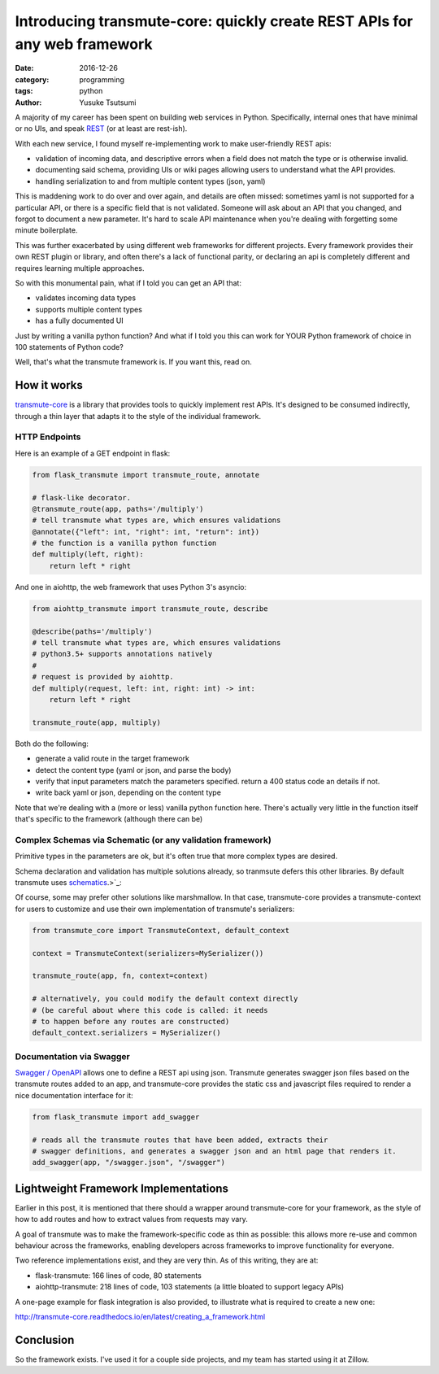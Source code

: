 ==========================================================================
Introducing transmute-core: quickly create REST APIs for any web framework
==========================================================================
:date: 2016-12-26
:category: programming
:tags: python
:author: Yusuke Tsutsumi

A majority of my career has been spent on building web services in
Python. Specifically, internal ones that have minimal or no UIs, and
speak `REST
<https://en.wikipedia.org/wiki/Representational_state_transfer>`_ (or
at least are rest-ish).

With each new service, I found myself re-implementing work to
make user-friendly REST apis:

* validation of incoming data, and descriptive errors when a field does not
  match the type or is otherwise invalid.
* documenting said schema, providing UIs or wiki pages allowing users to
  understand what the API provides.
* handling serialization to and from multiple content types (json, yaml)

This is maddening work to do over and over again, and details are
often missed: sometimes yaml is not supported for a particular API, or
there is a specific field that is not validated. Someone will ask about
an API that you changed, and forgot to document a new parameter. It's hard to
scale API maintenance when you're dealing with forgetting some minute boilerplate.

This was further exacerbated by using different web frameworks for
different projects. Every framework provides their own REST plugin or
library, and often there's a lack of functional parity, or declaring
an api is completely different and requires learning multiple
approaches.

So with this monumental pain, what if I told you can get an API that:

* validates incoming data types
* supports multiple content types
* has a fully documented UI

Just by writing a vanilla python function? And what if I told you
this can work for YOUR Python framework of choice in 100 statements
of Python code?

Well, that's what the transmute framework is. If you want this, read on.

------------
How it works
------------

`transmute-core <http://transmute-core.readthedocs.io/en/latest/>`_ is
a library that provides tools to quickly implement rest APIs. It's
designed to be consumed indirectly, through a thin layer that adapts
it to the style of the individual framework.


HTTP Endpoints
==============

Here is an example of a GET endpoint in flask:

.. code-block:: python

    from flask_transmute import transmute_route, annotate

    # flask-like decorator.
    @transmute_route(app, paths='/multiply')
    # tell transmute what types are, which ensures validations
    @annotate({"left": int, "right": int, "return": int})
    # the function is a vanilla python function
    def multiply(left, right):
        return left * right


And one in aiohttp, the web framework that uses Python 3's asyncio:

.. code-block:: python

    from aiohttp_transmute import transmute_route, describe

    @describe(paths='/multiply')
    # tell transmute what types are, which ensures validations
    # python3.5+ supports annotations natively
    #
    # request is provided by aiohttp.
    def multiply(request, left: int, right: int) -> int:
        return left * right

    transmute_route(app, multiply)


Both do the following:

- generate a valid route in the target framework
- detect the content type (yaml or json, and parse the body)
- verify that input parameters match the parameters specified. return a 400 status
  code an details if not.
- write back yaml or json, depending on the content type

Note that we're dealing with a (more or less) vanilla python function
here. There's actually very little in the function itself that's
specific to the framework (although there can be)

Complex Schemas via Schematic (or any validation framework)
===========================================================

Primitive types in the parameters are ok, but it's often true that
more complex types are desired.

Schema declaration and validation has multiple solutions
already, so tranmsute defers this other libraries. By default transmute uses
`schematics <http://schematics.readthedocs.org/en/latest/>`_.>`_:

.. code-block:: python
    from schematics.models import Model
    from schematics.types import StringType, IntType

    class Card(Model):
        name = StringType()
        price = IntType()


    # passing in a schematics model as the type enables
    # validation and creation of the object when converted
    # to an api.
    @annotate({"card": Card})
    def submit_card(card):
        db.save_card(card)

Of course, some may prefer other solutions like marshmallow. In that
case, transmute-core provides a transmute-context for users to customize and use
their own implementation of transmute's serializers:


.. code-block:: python

   from transmute_core import TransmuteContext, default_context

   context = TransmuteContext(serializers=MySerializer())

   transmute_route(app, fn, context=context)

   # alternatively, you could modify the default context directly
   # (be careful about where this code is called: it needs
   # to happen before any routes are constructed)
   default_context.serializers = MySerializer()

Documentation via Swagger
=========================

`Swagger / OpenAPI <http://swagger.io/>`_ allows one to define a REST api using json. Transmute generates
swagger json files based on the transmute routes added to an app, and transmute-core provides the static css and javascript
files required to render a nice documentation interface for it:

.. code-block:: python

   from flask_transmute import add_swagger

   # reads all the transmute routes that have been added, extracts their
   # swagger definitions, and generates a swagger json and an html page that renders it.
   add_swagger(app, "/swagger.json", "/swagger")


-------------------------------------
Lightweight Framework Implementations
-------------------------------------

Earlier in this post, it is mentioned that there should a wrapper
around transmute-core for your framework, as the style of how to add
routes and how to extract values from requests may vary.

A goal of transmute was to make the framework-specific code as thin as
possible: this allows more re-use and common behaviour across the
frameworks, enabling developers across frameworks to improve
functionality for everyone.

Two reference implementations exist, and they are very thin. As of this writing, they are at:

* flask-transmute: 166 lines of code, 80 statements
* aiohttp-transmute: 218 lines of code, 103 statements (a little bloated to support legacy APIs)

A one-page example for flask integration is also provided, to
illustrate what is required to create a new one:

http://transmute-core.readthedocs.io/en/latest/creating_a_framework.html

----------
Conclusion
----------

So the framework exists. I've used it for a couple side projects, and
my team has started using it at Zillow.
